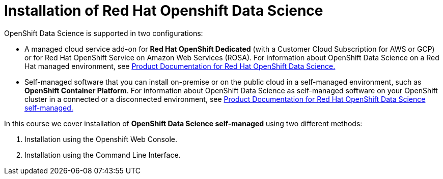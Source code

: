 = Installation of Red{nbsp}Hat Openshift Data Science

OpenShift Data Science is supported in two configurations:
 
 * A managed cloud service add-on for *Red Hat OpenShift Dedicated* (with a Customer Cloud Subscription for AWS or GCP) or for Red Hat OpenShift Service on Amazon Web Services (ROSA).
For information about OpenShift Data Science on a Red Hat managed environment, see https://access.redhat.com/documentation/en-us/red_hat_openshift_data_science/1[Product Documentation for Red Hat OpenShift Data Science.]

* Self-managed software that you can install on-premise or on the public cloud in a self-managed environment, such as *OpenShift Container Platform*.
For information about OpenShift Data Science as self-managed software on your OpenShift cluster in a connected or a disconnected environment, see https://access.redhat.com/documentation/en-us/red_hat_openshift_data_science_self-managed[Product Documentation for Red Hat OpenShift Data Science self-managed.]

In this course we cover installation of *OpenShift Data Science self-managed* using two different methods:

. Installation using the Openshift Web Console.
. Installation using the Command Line Interface.
